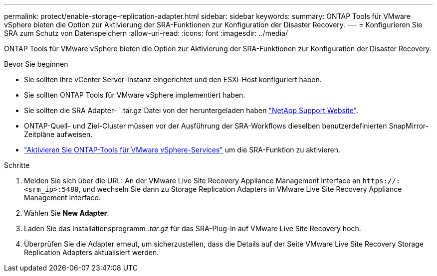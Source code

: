 ---
permalink: protect/enable-storage-replication-adapter.html 
sidebar: sidebar 
keywords:  
summary: ONTAP Tools für VMware vSphere bieten die Option zur Aktivierung der SRA-Funktionen zur Konfiguration der Disaster Recovery. 
---
= Konfigurieren Sie SRA zum Schutz von Datenspeichern
:allow-uri-read: 
:icons: font
:imagesdir: ../media/


[role="lead"]
ONTAP Tools für VMware vSphere bieten die Option zur Aktivierung der SRA-Funktionen zur Konfiguration der Disaster Recovery.

.Bevor Sie beginnen
* Sie sollten Ihre vCenter Server-Instanz eingerichtet und den ESXi-Host konfiguriert haben.
* Sie sollten ONTAP Tools für VMware vSphere implementiert haben.
* Sie sollten die SRA Adapter- `.tar.gz`Datei von der heruntergeladen haben https://mysupport.netapp.com/site/products/all/details/otv10/downloads-tab["NetApp Support Website"^].
* ONTAP-Quell- und Ziel-Cluster müssen vor der Ausführung der SRA-Workflows dieselben benutzerdefinierten SnapMirror-Zeitpläne aufweisen.
* link:../manage/enable-services.html["Aktivieren Sie ONTAP-Tools für VMware vSphere-Services"] um die SRA-Funktion zu aktivieren.


.Schritte
. Melden Sie sich über die URL: An der VMware Live Site Recovery Appliance Management Interface an `\https://:<srm_ip>:5480`, und wechseln Sie dann zu Storage Replication Adapters in VMware Live Site Recovery Appliance Management Interface.
. Wählen Sie *New Adapter*.
. Laden Sie das Installationsprogramm _.tar.gz_ für das SRA-Plug-in auf VMware Live Site Recovery hoch.
. Überprüfen Sie die Adapter erneut, um sicherzustellen, dass die Details auf der Seite VMware Live Site Recovery Storage Replication Adapters aktualisiert werden.

